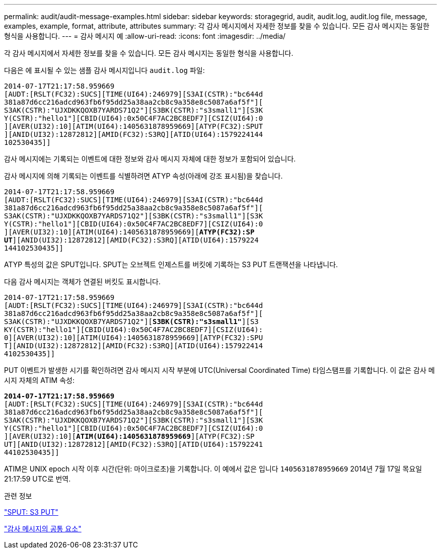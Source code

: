---
permalink: audit/audit-message-examples.html 
sidebar: sidebar 
keywords: storagegrid, audit, audit.log, audit.log file, message, examples, example, format, attribute, attributes 
summary: 각 감사 메시지에서 자세한 정보를 찾을 수 있습니다. 모든 감사 메시지는 동일한 형식을 사용합니다. 
---
= 감사 메시지 예
:allow-uri-read: 
:icons: font
:imagesdir: ../media/


[role="lead"]
각 감사 메시지에서 자세한 정보를 찾을 수 있습니다. 모든 감사 메시지는 동일한 형식을 사용합니다.

다음은 에 표시될 수 있는 샘플 감사 메시지입니다 `audit.log` 파일:

[listing]
----
2014-07-17T21:17:58.959669
[AUDT:[RSLT(FC32):SUCS][TIME(UI64):246979][S3AI(CSTR):"bc644d
381a87d6cc216adcd963fb6f95dd25a38aa2cb8c9a358e8c5087a6af5f"][
S3AK(CSTR):"UJXDKKQOXB7YARDS71Q2"][S3BK(CSTR):"s3small1"][S3K
Y(CSTR):"hello1"][CBID(UI64):0x50C4F7AC2BC8EDF7][CSIZ(UI64):0
][AVER(UI32):10][ATIM(UI64):1405631878959669][ATYP(FC32):SPUT
][ANID(UI32):12872812][AMID(FC32):S3RQ][ATID(UI64):1579224144
102530435]]
----
감사 메시지에는 기록되는 이벤트에 대한 정보와 감사 메시지 자체에 대한 정보가 포함되어 있습니다.

감사 메시지에 의해 기록되는 이벤트를 식별하려면 ATYP 속성(아래에 강조 표시됨)을 찾습니다.

[listing, subs="specialcharacters,quotes"]
----
2014-07-17T21:17:58.959669
[AUDT:[RSLT(FC32):SUCS][TIME(UI64):246979][S3AI(CSTR):"bc644d
381a87d6cc216adcd963fb6f95dd25a38aa2cb8c9a358e8c5087a6af5f"][
S3AK(CSTR):"UJXDKKQOXB7YARDS71Q2"][S3BK(CSTR):"s3small1"][S3K
Y(CSTR):"hello1"][CBID(UI64):0x50C4F7AC2BC8EDF7][CSIZ(UI64):0
][AVER(UI32):10][ATIM(UI64):1405631878959669][*ATYP(FC32):SP*
*UT*][ANID(UI32):12872812][AMID(FC32):S3RQ][ATID(UI64):1579224
144102530435]]
----
ATYP 특성의 값은 SPUT입니다. SPUT는 오브젝트 인제스트를 버킷에 기록하는 S3 PUT 트랜잭션을 나타냅니다.

다음 감사 메시지는 객체가 연결된 버킷도 표시합니다.

[listing, subs="specialcharacters,quotes"]
----
2014-07-17T21:17:58.959669
[AUDT:[RSLT(FC32):SUCS][TIME(UI64):246979][S3AI(CSTR):"bc644d
381a87d6cc216adcd963fb6f95dd25a38aa2cb8c9a358e8c5087a6af5f"][
S3AK(CSTR):"UJXDKKQOXB7YARDS71Q2"][*S3BK(CSTR):"s3small1"*][S3
KY(CSTR):"hello1"][CBID(UI64):0x50C4F7AC2BC8EDF7][CSIZ(UI64):
0][AVER(UI32):10][ATIM(UI64):1405631878959669][ATYP(FC32):SPU
T][ANID(UI32):12872812][AMID(FC32):S3RQ][ATID(UI64):157922414
4102530435]]
----
PUT 이벤트가 발생한 시기를 확인하려면 감사 메시지 시작 부분에 UTC(Universal Coordinated Time) 타임스탬프를 기록합니다. 이 값은 감사 메시지 자체의 ATIM 속성:

[listing, subs="specialcharacters,quotes"]
----
*2014-07-17T21:17:58.959669*
[AUDT:[RSLT(FC32):SUCS][TIME(UI64):246979][S3AI(CSTR):"bc644d
381a87d6cc216adcd963fb6f95dd25a38aa2cb8c9a358e8c5087a6af5f"][
S3AK(CSTR):"UJXDKKQOXB7YARDS71Q2"][S3BK(CSTR):"s3small1"][S3K
Y(CSTR):"hello1"][CBID(UI64):0x50C4F7AC2BC8EDF7][CSIZ(UI64):0
][AVER(UI32):10][*ATIM(UI64):1405631878959669*][ATYP(FC32):SP
UT][ANID(UI32):12872812][AMID(FC32):S3RQ][ATID(UI64):15792241
44102530435]]
----
ATIM은 UNIX epoch 시작 이후 시간(단위: 마이크로초)을 기록합니다. 이 예에서 값은 입니다 `1405631878959669` 2014년 7월 17일 목요일 21:17:59 UTC로 번역.

.관련 정보
link:sput-s3-put.html["SPUT: S3 PUT"]

link:common-elements-in-audit-messages.html["감사 메시지의 공통 요소"]
